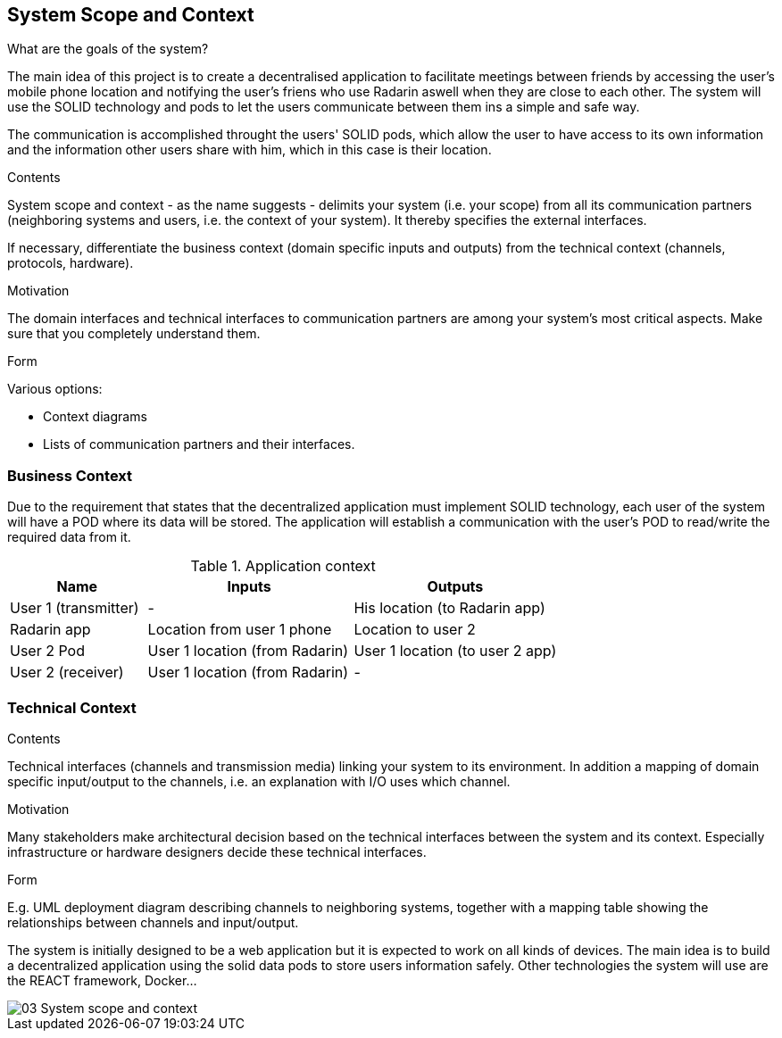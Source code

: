 [[section-system-scope-and-context]]
== System Scope and Context
.What are the goals of the system?
The main idea of this project is to create a decentralised application to facilitate meetings between friends by accessing the user's mobile phone location 
and notifying the user's friens who use Radarin aswell when they are close to each other. The system will use the SOLID technology and pods to let the users communicate 
between them ins a simple and safe way.

The communication is accomplished throught the users' SOLID pods, which allow the user to have access to its own information and the information other users share with him, 
which in this case is their location. 


[role="arc42help"]
****
.Contents
System scope and context - as the name suggests - delimits your system (i.e. your scope) from all its communication partners
(neighboring systems and users, i.e. the context of your system). It thereby specifies the external interfaces.

If necessary, differentiate the business context (domain specific inputs and outputs) from the technical context (channels, protocols, hardware).

.Motivation
The domain interfaces and technical interfaces to communication partners are among your system's most critical aspects. Make sure that you completely understand them.

.Form
Various options:

* Context diagrams
* Lists of communication partners and their interfaces.
****


=== Business Context

Due to the requirement that states that the decentralized application must implement SOLID technology, each user of the system will have a POD where its data will be stored.
 The application will establish a communication with the user’s POD to read/write the required data from it.

[cols="^.^2,^.^3,^.^3"] [cols=3*,options="header"]
.Application context
|===
|Name
|Inputs
|Outputs

|User 1 (transmitter)
|-
|His location (to Radarin app)

|Radarin app
|Location from user 1 phone
|Location to user 2 

|User 2 Pod
|User 1 location (from Radarin)
|User 1 location (to user 2 app)

|User 2 (receiver)
|User 1 location (from Radarin)
|-
|===



=== Technical Context

[role="arc42help"]
****
.Contents
Technical interfaces (channels and transmission media) linking your system to its environment. In addition a mapping of domain specific input/output to the channels, i.e. an explanation with I/O uses which channel.

.Motivation
Many stakeholders make architectural decision based on the technical interfaces between the system and its context. Especially infrastructure or hardware designers decide these technical interfaces.

.Form
E.g. UML deployment diagram describing channels to neighboring systems,
together with a mapping table showing the relationships between channels and input/output.

****

The system is initially designed to be a web application but it is expected to work on all kinds of devices. The main idea is to build a decentralized application using the solid data pods to store users information safely.
Other technologies the system will use are the REACT framework, Docker...

image::03_System_scope_and_context.png[]
